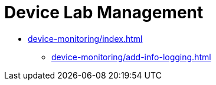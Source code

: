 = Device Lab Management
:navtitle: Device Lab Management

* xref:device-monitoring/index.adoc[]
** xref:device-monitoring/add-info-logging.adoc[]


